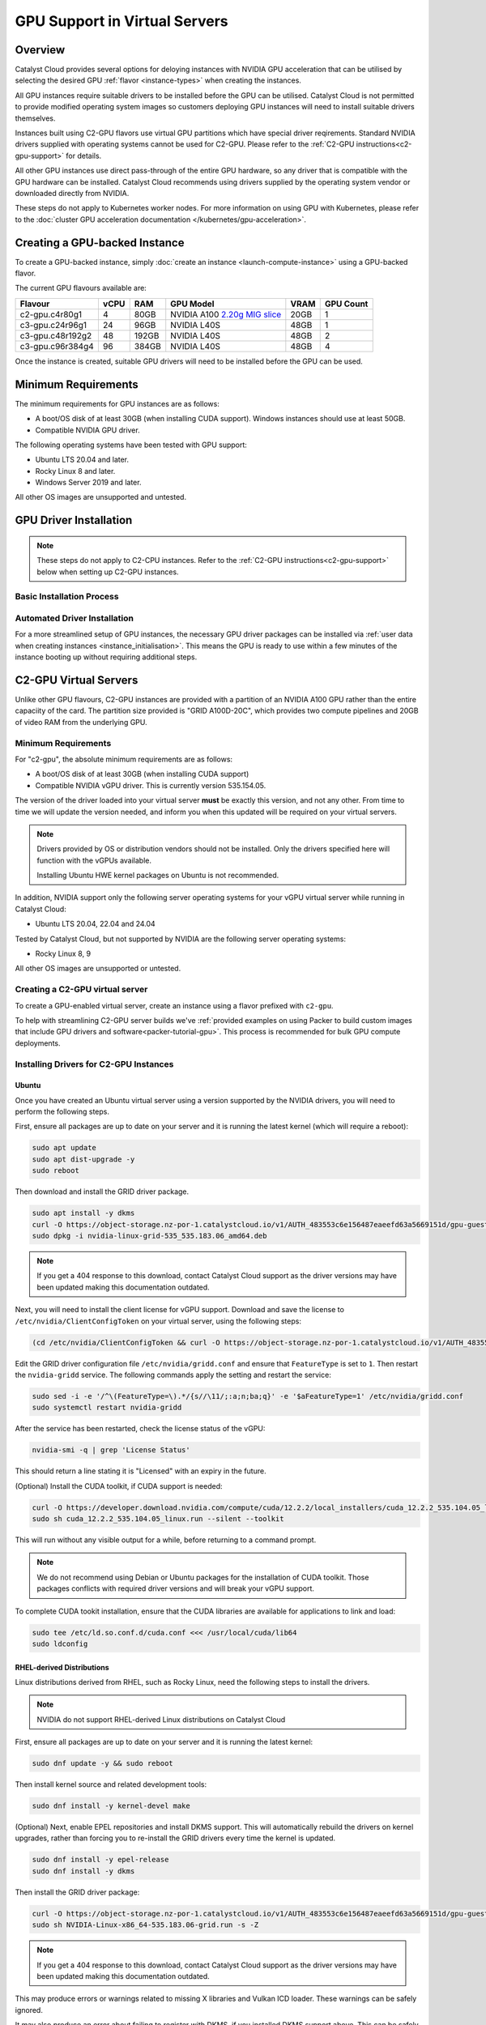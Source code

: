 .. _gpu-support:

##############################
GPU Support in Virtual Servers
##############################

********
Overview
********

Catalyst Cloud provides several options for deloying instances with
NVIDIA GPU acceleration that can be utilised by selecting the desired GPU
:ref:`flavor <instance-types>` when creating the instances.

All GPU instances require suitable drivers to be installed before the GPU can
be utilised. Catalyst Cloud is not permitted to provide modified operating
system images so customers deploying GPU instances will need to install
suitable drivers themselves.

Instances built using C2-GPU flavors use virtual GPU partitions which have
special driver reqirements. Standard NVIDIA drivers supplied with operating
systems cannot be used for C2-GPU. Please refer to the
:ref:`C2-GPU instructions<c2-gpu-support>` for details.

All other GPU instances use direct pass-through of the entire GPU hardware,
so any driver that is compatible with the GPU hardware can be installed.
Catalyst Cloud recommends using drivers supplied by the operating system vendor
or downloaded directly from NVIDIA.

These steps do not apply to Kubernetes worker nodes. For more information
on using GPU with Kubernetes, please refer to the
:doc:`cluster GPU acceleration documentation </kubernetes/gpu-acceleration>`.

******************************
Creating a GPU-backed Instance
******************************

To create a GPU-backed instance, simply :doc:`create an instance <launch-compute-instance>`
using a GPU-backed flavor.

The current GPU flavours available are:

.. list-table::
   :header-rows: 1

   * - Flavour
     - vCPU
     - RAM
     - GPU Model
     - VRAM
     - GPU Count
   * - c2-gpu.c4r80g1
     - 4
     - 80GB
     - NVIDIA A100 `2.20g MIG slice <https://docs.nvidia.com/datacenter/tesla/mig-user-guide/index.html#a100-mig-profiles>`_
     - 20GB
     - 1
   * - c3-gpu.c24r96g1
     - 24
     - 96GB
     - NVIDIA L40S
     - 48GB
     - 1
   * - c3-gpu.c48r192g2
     - 48
     - 192GB
     - NVIDIA L40S
     - 48GB
     - 2
   * - c3-gpu.c96r384g4
     - 96
     - 384GB
     - NVIDIA L40S
     - 48GB
     - 4

Once the instance is created, suitable GPU drivers will need to be installed
before the GPU can be used.

********************
Minimum Requirements
********************

The minimum requirements for GPU instances are as follows:

* A boot/OS disk of at least 30GB (when installing CUDA support).
  Windows instances should use at least 50GB.
* Compatible NVIDIA GPU driver.

The following operating systems have been tested with GPU support:

* Ubuntu LTS 20.04 and later.
* Rocky Linux 8 and later.
* Windows Server 2019 and later.

All other OS images are unsupported and untested.

***********************
GPU Driver Installation
***********************

.. note::

    These steps do not apply to C2-CPU instances. Refer to the :ref:`C2-GPU
    instructions<c2-gpu-support>` below when setting up C2-GPU instances.


Basic Installation Process
==========================

.. tabs::

    .. tab:: Ubuntu

        The simplest method to install drivers is to use the packages supplied in the
        operating system repositories. The 'server' driver packages are recommended:

        .. code-block:: bash

            sudo apt install nvidia-driver-570-server

        .. note::

            NVIDIA recently began providing the option of either a proprietary or an
            open source driver. As of the 570 release the open source driver does not
            work on g4 (4x GPU) flavours on Catalyst Cloud.

        Once the driver is installed, use ``nvidia-smi`` to verify that the driver is
        loaded and the GPU(s) detected:

        .. code-block::

            $ nvidia-smi
            Mon Jun 30 02:40:15 2025
            +-----------------------------------------------------------------------------------------+
            | NVIDIA-SMI 570.133.20             Driver Version: 570.133.20     CUDA Version: 12.8     |
            |-----------------------------------------+------------------------+----------------------+
            | GPU  Name                 Persistence-M | Bus-Id          Disp.A | Volatile Uncorr. ECC |
            | Fan  Temp   Perf          Pwr:Usage/Cap |           Memory-Usage | GPU-Util  Compute M. |
            |                                         |                        |               MIG M. |
            |=========================================+========================+======================|
            |   0  NVIDIA L40S                    Off |   00000000:04:00.0 Off |                    0 |
            | N/A   29C    P0             84W /  350W |       0MiB /  46068MiB |      3%      Default |
            |                                         |                        |                  N/A |
            +-----------------------------------------+------------------------+----------------------+

            +-----------------------------------------------------------------------------------------+
            | Processes:                                                                              |
            |  GPU   GI   CI              PID   Type   Process name                        GPU Memory |
            |        ID   ID                                                               Usage      |
            |=========================================================================================|
            |  No running processes found                                                             |
            +-----------------------------------------------------------------------------------------+

        If that doesn't work, try running ``sudo modprobe nvidia`` to ensure the NVIDIA
        driver is loaded, or reboot the instance.

        Please refer to the :ref:`CUDA section <nvidia-cuda-support>` for instructions on installing the
        CUDA toolkit.

    .. tab:: Microsoft Windows

        To use GPUs in Windows, simply download and install the latest drivers from:

        https://www.nvidia.com/en-us/drivers/

        Select the GPU model according to the flavour being used:

        .. list-table::
           :header-rows: 1

           * - Compute Flavour
             - GPU Model
           * - C1A-GPU
             - NVIDIA RTX A6000
           * - C3-GPU
             - NVIDIA L40S

        Once the driver package is installed, verify that it is installed by checking
        the GPU state in Device Manager, or running ``nvidia-smi`` from the command
        prompt.

Automated Driver Installation
=============================

For a more streamlined setup of GPU instances, the necessary GPU driver packages
can be installed via :ref:`user data when creating instances <instance_initialisation>`.
This means the GPU is ready to use within a few minutes of the instance booting
up without requiring additional steps.

.. tabs::

    .. tab:: Linux

        User data example for automatically installing NVIDIA driver release 570 on Ubuntu
        24.04:

        .. code-block:: yaml

            #cloud-config

            package_upgrade: true
            packages:
              - nvidia-driver-570-server

        Other versions of Ubuntu and other distributions may require a different package name.
        Please refer to the documentation for the specific distribution for more examples.

    .. tab:: Microsoft Windows

        Executing the NVIDIA driver installer with the ``/s`` argument runs it silently.
        The examples below specify the 573 release for Windows Server 2022 and 2025 but
        should work with any release if the URL is changed accordingly.

        User data for Windows can be supplied as a straight PowerShell script or cloud-init
        style configuration in YAML format.

        Windows Server 2019 and later include ``curl`` so regular cloud-init style
        config data can be used to run the necessary commands directly:

        .. code-block:: yaml

            #cloud-config

            runcmd:
              - curl -o nvidia.exe https://us.download.nvidia.com/tesla/573.39/573.39-data-center-tesla-desktop-winserver-2022-2025-dch-international.exe
              - nvidia.exe /s

        Alternatively a PowerShell script can be used directly instead:

        .. code-block:: ps1

            #ps1

            Invoke-WebRequest https://us.download.nvidia.com/tesla/573.39/573.39-data-center-tesla-desktop-winserver-2022-2025-dch-international.exe -OutFile nvidia.exe
            nvidia.exe /s

        Refer to the `Cloudbase-Init documentation <https://cloudbase-init.readthedocs.io/en/latest/userdata.html>`_
        for more information on user data configuration options for Windows.

.. _c2-gpu-support:

**********************
C2-GPU Virtual Servers
**********************

Unlike other GPU flavours, C2-GPU instances are provided with a partition of
an NVIDIA A100 GPU rather than the entire capaciity of the card. The partition
size provided is "GRID A100D-20C", which provides two compute pipelines and
20GB of video RAM from the underlying GPU.

Minimum Requirements
====================

For "c2-gpu", the absolute minimum requirements are as follows:

* A boot/OS disk of at least 30GB (when installing CUDA support)
* Compatible NVIDIA vGPU driver. This is currently version
  535.154.05.

The version of the driver loaded into your virtual server **must** be
exactly this version, and not any other. From time to time we will
update the version needed, and inform you when this updated will be
required on your virtual servers.

.. note::

    Drivers provided by OS or distribution vendors should not be
    installed. Only the drivers specified here will function with
    the vGPUs available.

    Installing Ubuntu HWE kernel packages on Ubuntu is not recommended.

In addition, NVIDIA support only the following server operating
systems for your vGPU virtual server while running in Catalyst Cloud:

* Ubuntu LTS 20.04, 22.04 and 24.04

Tested by Catalyst Cloud, but not supported by NVIDIA are the following
server operating systems:

* Rocky Linux 8, 9

All other OS images are unsupported or untested.

Creating a C2-GPU virtual server
================================

To create a GPU-enabled virtual server, create an instance using a flavor
prefixed with ``c2-gpu``.

To help with streamlining C2-GPU server builds we've :ref:`provided examples on
using Packer to build custom images that include GPU drivers and software<packer-tutorial-gpu>`.
This process is recommended for bulk GPU compute deployments.

Installing Drivers for C2-GPU Instances
=======================================

Ubuntu
******

Once you have created an Ubuntu virtual server using a version supported
by the NVIDIA drivers, you will need to perform the following steps.

First, ensure all packages are up to date on your server and it is
running the latest kernel (which will require a reboot):

.. code-block:: bash

    sudo apt update
    sudo apt dist-upgrade -y
    sudo reboot

Then download and install the GRID driver package.

.. code-block:: bash

    sudo apt install -y dkms
    curl -O https://object-storage.nz-por-1.catalystcloud.io/v1/AUTH_483553c6e156487eaeefd63a5669151d/gpu-guest-drivers/nvidia/grid/16.7/linux/nvidia-linux-grid-535_535.183.06_amd64.deb
    sudo dpkg -i nvidia-linux-grid-535_535.183.06_amd64.deb

.. note::

    If you get a 404 response to this download, contact Catalyst Cloud
    support as the driver versions may have been updated making this
    documentation outdated.

Next, you will need to install the client license for vGPU support.
Download and save the license to ``/etc/nvidia/ClientConfigToken`` on
your virtual server, using the following steps:

.. code-block:: bash

    (cd /etc/nvidia/ClientConfigToken && curl -O https://object-storage.nz-por-1.catalystcloud.io/v1/AUTH_483553c6e156487eaeefd63a5669151d/gpu-guest-drivers/nvidia/grid/licenses/client_configuration_token_12-29-2022-15-20-23.tok)

Edit the GRID driver configuration file ``/etc/nvidia/gridd.conf`` and
ensure that ``FeatureType`` is set to ``1``. Then restart the
``nvidia-gridd`` service. The following commands apply the setting and
restart the service:

.. code-block:: bash

    sudo sed -i -e '/^\(FeatureType=\).*/{s//\11/;:a;n;ba;q}' -e '$aFeatureType=1' /etc/nvidia/gridd.conf
    sudo systemctl restart nvidia-gridd

After the service has been restarted, check the license status of the
vGPU:

.. code-block:: bash

    nvidia-smi -q | grep 'License Status'

This should return a line stating it is "Licensed" with an expiry in
the future.

(Optional) Install the CUDA toolkit, if CUDA support is needed:

.. code-block:: bash

    curl -O https://developer.download.nvidia.com/compute/cuda/12.2.2/local_installers/cuda_12.2.2_535.104.05_linux.run
    sudo sh cuda_12.2.2_535.104.05_linux.run --silent --toolkit

This will run without any visible output for a while, before returning
to a command prompt.

.. note::

    We do not recommend using Debian or Ubuntu packages for the
    installation of CUDA toolkit. Those packages conflicts with
    required driver versions and will break your vGPU support.

To complete CUDA tookit installation, ensure that the CUDA libraries are
available for applications to link and load:

.. code-block:: bash

    sudo tee /etc/ld.so.conf.d/cuda.conf <<< /usr/local/cuda/lib64
    sudo ldconfig

RHEL-derived Distributions
**************************

Linux distributions derived from RHEL, such as Rocky Linux, need the
following steps to install the drivers.

.. note::

    NVIDIA do not support RHEL-derived Linux distributions on
    Catalyst Cloud

First, ensure all packages are up to date on your server and it is
running the latest kernel:

.. code-block:: bash

    sudo dnf update -y && sudo reboot

Then install kernel source and related development tools:

.. code-block:: bash

    sudo dnf install -y kernel-devel make

(Optional) Next, enable EPEL repositories and install DKMS support. This
will automatically rebuild the drivers on kernel upgrades, rather than
forcing you to re-install the GRID drivers every time the kernel is
updated.

.. code-block:: bash

    sudo dnf install -y epel-release
    sudo dnf install -y dkms

Then install the GRID driver package:

.. code-block:: bash

    curl -O https://object-storage.nz-por-1.catalystcloud.io/v1/AUTH_483553c6e156487eaeefd63a5669151d/gpu-guest-drivers/nvidia/grid/16.7/linux/NVIDIA-Linux-x86_64-535.183.06-grid.run
    sudo sh NVIDIA-Linux-x86_64-535.183.06-grid.run -s -Z

.. note::

    If you get a 404 response to this download, contact Catalyst Cloud
    support as the driver versions may have been updated making this
    documentation outdated.

This may produce errors or warnings related to missing X libraries and
Vulkan ICD loader. These warnings can be safely ignored.

It may also produce an error about failing to register with DKMS, if you
installed DKMS support above. This can be safely ignored, the modules
will be rebuilt automatically despite the error message.

Next, you will need to install the client license for vGPU support.
Download and save the license to ``/etc/nvidia/ClientConfigToken`` on
your virtual server, using the following steps:

.. code-block:: bash

    (cd /etc/nvidia/ClientConfigToken && curl -O https://object-storage.nz-por-1.catalystcloud.io/v1/AUTH_483553c6e156487eaeefd63a5669151d/gpu-guest-drivers/nvidia/grid/licenses/client_configuration_token_12-29-2022-15-20-23.tok)

Edit the GRID driver configuration file ``/etc/nvidia/gridd.conf`` and
ensure that ``FeatureType`` is set to ``1``. Then restart the ``nvidia-
gridd`` service. The following commands apply the setting and restart
the service:

.. code-block:: bash

    sudo sed -i -e '/^\(FeatureType=\).*/{s//\11/;:a;n;ba;q}' -e '$aFeatureType=1' /etc/nvidia/gridd.conf
    sudo systemctl restart nvidia-gridd

After the service has been restarted, check the license status of the
vGPU:

.. code-block:: bash

    nvidia-smi -q | grep 'License Status'

This should return a line stating it is "Licensed" with an expiry date in
the future.

(Optional) Install the CUDA toolkit, if CUDA support is needed:

.. code-block:: bash

    curl -O https://developer.download.nvidia.com/compute/cuda/12.2.2/local_installers/cuda_12.2.2_535.104.05_linux.run
    sudo sh cuda_12.2.2_535.104.05_linux.run --silent --toolkit

This will run without any visible output for a while, before returning
to a command prompt.

.. note::

    We do not recommend using distribution-provided packages for the
    installation of CUDA toolkit. Those packages conflicts with
    required driver versions and will break your vGPU support.

To complete CUDA tookit installation, ensure that the CUDA libraries are
available for applications to link and load:

.. code-block:: bash

    sudo tee /etc/ld.so.conf.d/cuda.conf <<< /usr/local/cuda/lib64
    sudo ldconfig

.. _nvidia-cuda-support:

************
CUDA Support
************

The CUDA version supported is specific to the NVIDIA driver release version.
For most GPU flavors, simply download the appropriate CUDA toolkit version from
NVIDIA to match the driver release used in the instance:

https://docs.nvidia.com/cuda/cuda-installation-guide-linux/

Some operating systems (e.g. Ubuntu) include CUDA packages in their
repositories that can also be used instead, although they are usually older
versions.

In the case of C2-GPU instances the CUDA toolkit version is currently limited
by driver release 535 which officially supports CUDA 12.2.

NVIDIA provide compatibility libraries to allow applications compiled against
newer CUDA releases to work. There are some caveats to this. Please refer to
the NVIDIA CUDA compatibility guide for more information:

https://docs.nvidia.com/deploy/pdf/CUDA_Compatibility.pdf


CUDA Compatibility for C2-GPU in Ubuntu
=======================================

Catalyst Cloud suggests the following approach to enable CUDA 12.4 compatibility
(for example) with C2-GPU on Ubuntu instances.

Add the NVIDIA CUDA repo and signing keys and update the APT cache:

.. code-block:: bash

    wget https://developer.download.nvidia.com/compute/cuda/repos/ubuntu$(lsb_release -rs | tr -d .)/x86_64/cuda-keyring_1.1-1_all.deb
    sudo dpkg -i cuda-keyring_1.1-1_all.deb
    sudo apt update

Install the CUDA 12.4 compatibility package:

.. code-block:: bash

    sudo apt install cuda-compat-12-4

When running your application you'll need to set the ``LD_LIBRARY_PATH``
environment variable to the location of the CUDA compatibility libraries, which
in this case is ``/usr/local/cuda-12.4/compat``. For example:

.. code-block:: bash

    LD_LIBRARY_PATH=/usr/local/cuda-12.4/compat /path/to/application

If a different CUDA compatibility level is required then this can be
substituted in the steps above, provided NVIDIA have provided it.

**************
Docker Support
**************

NVIDIA provide documentation on supporting vGPU access from Docker
containers here:

https://docs.nvidia.com/datacenter/cloud-native/container-toolkit/install-guide.html
